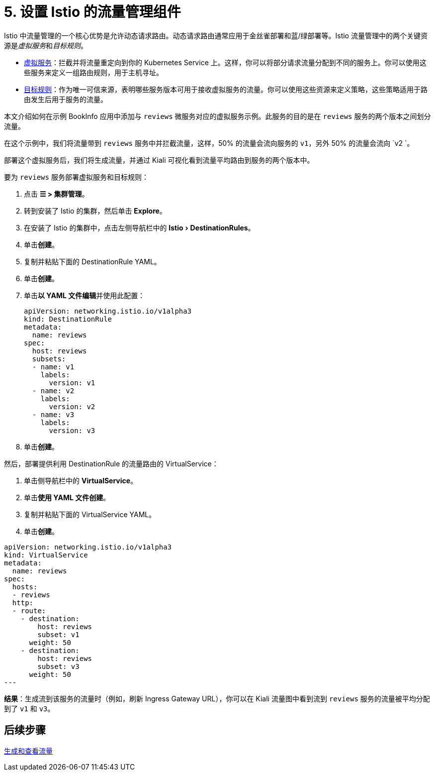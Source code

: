 = 5. 设置 Istio 的流量管理组件
:experimental:

Istio 中流量管理的一个核心优势是允许动态请求路由。动态请求路由通常应用于金丝雀部署和蓝/绿部署等。Istio 流量管理中的两个关键资源是__虚拟服务__和__目标规则__。

* https://istio.io/docs/reference/config/networking/v1alpha3/virtual-service/[虚拟服务]：拦截并将流量重定向到你的 Kubernetes Service 上。这样，你可以将部分请求流量分配到不同的服务上。你可以使用这些服务来定义一组路由规则，用于主机寻址。
* https://istio.io/docs/reference/config/networking/v1alpha3/destination-rule/[目标规则]：作为唯一可信来源，表明哪些服务版本可用于接收虚拟服务的流量。你可以使用这些资源来定义策略，这些策略适用于路由发生后用于服务的流量。

本文介绍如何在示例 BookInfo 应用中添加与 `reviews` 微服务对应的虚拟服务示例。此服务的目的是在 `reviews` 服务的两个版本之间划分流量。

在这个示例中，我们将流量带到 `reviews` 服务中并拦截流量，这样，50% 的流量会流向服务的 `v1`，另外 50% 的流量会流向 `v2 `。

部署这个虚拟服务后，我们将生成流量，并通过 Kiali 可视化看到流量平均路由到服务的两个版本中。

要为 `reviews` 服务部署虚拟服务和目标规则：

. 点击 *☰ > 集群管理*。
. 转到安装了 Istio 的集群，然后单击 *Explore*。
. 在安装了 Istio 的集群中，点击左侧导航栏中的 menu:Istio[DestinationRules]。
. 单击**创建**。
. 复制并粘贴下面的 DestinationRule YAML。
. 单击**创建**。
. 单击**以 YAML 文件编辑**并使用此配置：
+
[,yaml]
----
apiVersion: networking.istio.io/v1alpha3
kind: DestinationRule
metadata:
  name: reviews
spec:
  host: reviews
  subsets:
  - name: v1
    labels:
      version: v1
  - name: v2
    labels:
      version: v2
  - name: v3
    labels:
      version: v3
----

. 单击**创建**。

然后，部署提供利用 DestinationRule 的流量路由的 VirtualService：

. 单击侧导航栏中的 *VirtualService*。
. 单击**使用 YAML 文件创建**。
. 复制并粘贴下面的 VirtualService YAML。
. 单击**创建**。

[,yaml]
----
apiVersion: networking.istio.io/v1alpha3
kind: VirtualService
metadata:
  name: reviews
spec:
  hosts:
  - reviews
  http:
  - route:
    - destination:
        host: reviews
        subset: v1
      weight: 50
    - destination:
        host: reviews
        subset: v3
      weight: 50
---
----

*结果*：生成流到该服务的流量时（例如，刷新 Ingress Gateway URL），你可以在 Kiali 流量图中看到流到 `reviews` 服务的流量被平均分配到了 `v1` 和 `v3`。

== 后续步骤

xref:observability/istio/guides/generate-and-view-traffic.adoc[生成和查看流量]
